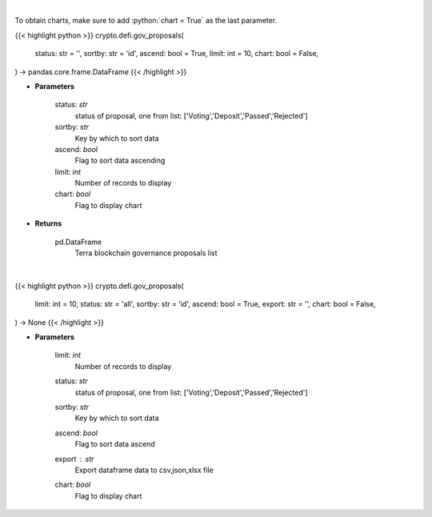 .. role:: python(code)
    :language: python
    :class: highlight

|

To obtain charts, make sure to add :python:`chart = True` as the last parameter.

.. raw:: html

    <h3>
    > Getting data
    </h3>

{{< highlight python >}}
crypto.defi.gov_proposals(
    status: str = '',
    sortby: str = 'id',
    ascend: bool = True,
    limit: int = 10,
    chart: bool = False,
) -> pandas.core.frame.DataFrame
{{< /highlight >}}

.. raw:: html

    <p>
    Get terra blockchain governance proposals list [Source: https://fcd.terra.dev/swagger]
    </p>

* **Parameters**

    status: *str*
        status of proposal, one from list: ['Voting','Deposit','Passed','Rejected']
    sortby: *str*
        Key by which to sort data
    ascend: *bool*
        Flag to sort data ascending
    limit: *int*
        Number of records to display
    chart: *bool*
       Flag to display chart


* **Returns**

    pd.DataFrame
        Terra blockchain governance proposals list

|

.. raw:: html

    <h3>
    > Getting charts
    </h3>

{{< highlight python >}}
crypto.defi.gov_proposals(
    limit: int = 10,
    status: str = 'all',
    sortby: str = 'id',
    ascend: bool = True,
    export: str = '',
    chart: bool = False,
) -> None
{{< /highlight >}}

.. raw:: html

    <p>
    Display terra blockchain governance proposals list [Source: https://fcd.terra.dev/swagger]
    </p>

* **Parameters**

    limit: *int*
        Number of records to display
    status: *str*
        status of proposal, one from list: ['Voting','Deposit','Passed','Rejected']
    sortby: *str*
        Key by which to sort data
    ascend: *bool*
        Flag to sort data ascend
    export : *str*
        Export dataframe data to csv,json,xlsx file
    chart: *bool*
       Flag to display chart


